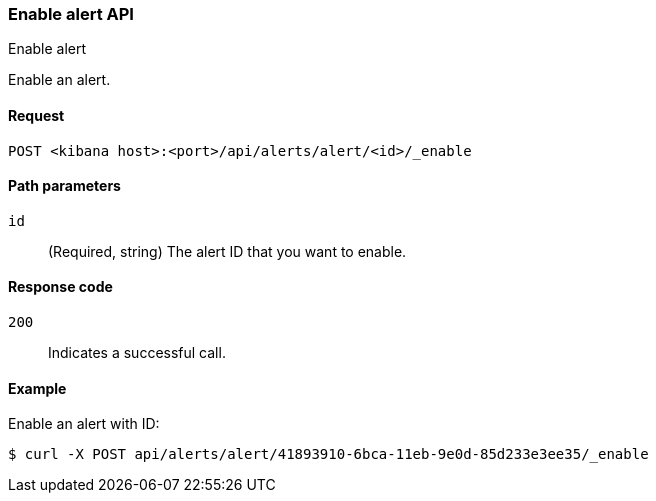 [[alerts-api-enable]]
=== Enable alert API
++++
<titleabbrev>Enable alert</titleabbrev>
++++

Enable an alert.

[[alerts-api-enable-request]]
==== Request

`POST <kibana host>:<port>/api/alerts/alert/<id>/_enable`

[[alerts-api-enable-path-params]]
==== Path parameters

`id`::
  (Required, string) The alert ID that you want to enable.

[[alerts-api-enable-response-codes]]
==== Response code

`200`::
  Indicates a successful call.

==== Example

Enable an alert with ID:

[source,sh]
--------------------------------------------------
$ curl -X POST api/alerts/alert/41893910-6bca-11eb-9e0d-85d233e3ee35/_enable
--------------------------------------------------
// KIBANA
